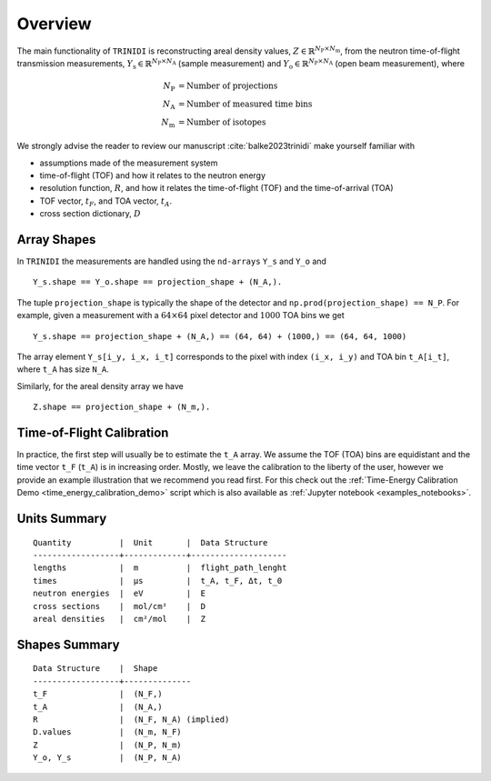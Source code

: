 .. _overview:

Overview
========

The main functionality of ``TRINIDI`` is reconstructing areal density
values, :math:`Z \in \mathbb{R}^{N_{\mathrm{P}} \times N_{\mathrm{m}}}`,
from the neutron time-of-flight transmission measurements,
:math:`Y_{\mathrm{s}} \in \mathbb{R}^{N_{\mathrm{P}} \times N_{\mathrm{A}}}`
(sample measurement) and
:math:`Y_{\mathrm{o}} \in \mathbb{R}^{N_{\mathrm{P}} \times N_{\mathrm{A}}}`
(open beam measurement), where

.. math:: N_{\mathrm{P}} &= \text{Number of projections} \\
    N_{\mathrm{A}} &= \text{Number of measured time bins} \\
    N_{\mathrm{m}} &= \text{Number of isotopes}

We strongly advise the reader to review our manuscript
:cite:`balke2023trinidi` make yourself familiar with

- assumptions made of the measurement system
- time-of-flight (TOF) and how it relates to the neutron energy
- resolution function, :math:`R`, and how it relates the time-of-flight (TOF) and the time-of-arrival (TOA)
- TOF vector, :math:`t_F`, and TOA vector, :math:`t_A`.
- cross section dictionary, :math:`D`

Array Shapes
------------

In ``TRINIDI`` the measurements are handled using the
``nd-arrays`` ``Y_s`` and ``Y_o`` and
::

        Y_s.shape == Y_o.shape == projection_shape + (N_A,).

The tuple ``projection_shape`` is typically the shape of the detector and
``np.prod(projection_shape) == N_P``. For example, given a measurement
with a :math:`64 \times 64` pixel detector and :math:`1000` TOA bins we
get
::

        Y_s.shape == projection_shape + (N_A,) == (64, 64) + (1000,) == (64, 64, 1000)

The array element ``Y_s[i_y, i_x, i_t]`` corresponds to the pixel with
index ``(i_x, i_y)`` and TOA bin ``t_A[i_t]``, where ``t_A`` has size
``N_A``.

Similarly, for the areal density array we have
::

        Z.shape == projection_shape + (N_m,).


Time-of-Flight Calibration
--------------------------

In practice, the first step will usually be to estimate the ``t_A``
array. We assume the TOF (TOA) bins are equidistant and the time vector
``t_F`` (``t_A``) is in increasing order. Mostly, we leave the calibration
to the liberty of the user, however we provide an example illustration
that we recommend you read first. For this check out the
:ref:`Time-Energy Calibration Demo <time_energy_calibration_demo>`
script which is also available as
:ref:`Jupyter notebook <examples_notebooks>`.




Units Summary
-------------

::

    Quantity          |  Unit       |  Data Structure
    ------------------+-------------+--------------------
    lengths           |  m          |  flight_path_lenght
    times             |  μs         |  t_A, t_F, Δt, t_0
    neutron energies  |  eV         |  E
    cross sections    |  mol/cm²    |  D
    areal densities   |  cm²/mol    |  Z



Shapes Summary
--------------

::

    Data Structure    |  Shape
    ------------------+--------------
    t_F               |  (N_F,)
    t_A               |  (N_A,)
    R                 |  (N_F, N_A) (implied)
    D.values          |  (N_m, N_F)
    Z                 |  (N_P, N_m)
    Y_o, Y_s          |  (N_P, N_A)
